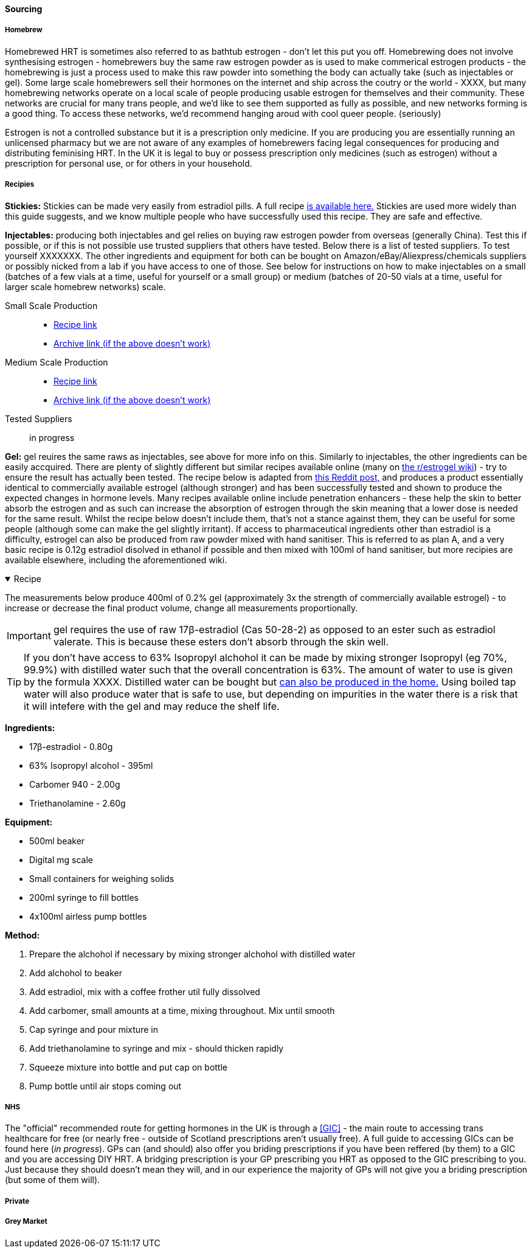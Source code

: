 ==== Sourcing

===== Homebrew

Homebrewed HRT is sometimes also referred to as bathtub estrogen - don't let this put you off. Homebrewing does not involve synthesising estrogen - homebrewers buy the same raw estrogen powder as is used to make commerical estrogen products - the homebrewing is just a process used to make this raw powder into something the body can actually take (such as injectables or gel). Some large scale homebrewers sell their hormones on the internet and ship across the coutry or the world - XXXX, but many homebrewing networks operate on a local scale of people producing usable estrogen for themselves and their community. These networks are crucial for many trans people, and we'd like to see them supported as fully as possible, and new networks forming is a good thing. To access these networks, we'd recommend hanging aroud with cool queer people. (seriously)

Estrogen is not a controlled substance but it is a prescription only medicine. If you are producing you are essentially running an unlicensed pharmacy but we are not aware of any examples of homebrewers facing legal consequences for producing and distributing feminising HRT. In the UK it is legal to buy or possess prescription only medicines (such as estrogen) without a prescription for personal use, or for others in your household.

//TODO add examples of homebrewers

===== Recipies

*Stickies:* Stickies can be made very easily from estradiol pills. A full recipe https://stickies.neocities.org/stickies[is available here.] Stickies are used more widely than this guide suggests, and we know multiple people who have successfully used this recipe. They are safe and effective.

*Injectables:* producing both injectables and gel relies on buying raw estrogen powder from overseas (generally China). Test this if possible, or if this is not possible use trusted suppliers that others have tested. Below there is a list of tested suppliers. To test yourself XXXXXXX. The other ingredients and equipment for both can be bought on Amazon/eBay/Aliexpress/chemicals suppliers or possibly nicked from a lab if you have access to one of those. See below for instructions on how to make injectables on a small (batches of a few vials at a time, useful for yourself or a small group) or medium (batches of 20-50 vials at a time, useful for larger scale homebrew networks) scale.
//TODO explain how to test - both rough home tests and where to get commercial testing

Small Scale Production::
    * https://manufacturedbytyger.com/Tyger_Small_Guide.pdf[Recipe link]
    * https://web.archive.org/web/20230812121345/https://manufacturedbytyger.com/Tyger_Small_Guide.pdf[Archive link (if the above doesn't work)]
Medium Scale Production::
    * https://manufacturedbytyger.com/Tyger_Medium_Guide.pdf[Recipe link]
    * https://web.archive.org/web/20230812121350/https://manufacturedbytyger.com/Tyger_Medium_Guide.pdf[Archive link (if the above doesn't work)]
Tested Suppliers:: in progress
//TODO fill this in

*Gel:* gel reuires the same raws as injectables, see above for more info on this. Similarly to injectables, the other ingredients can be easily accquired. There are plenty of slightly different but similar recipes available online (many on https://www.reddit.com/r/estrogel/wiki/index/#wiki_d_-_generic_estradiol_gel_from_scratch[the r/estrogel wiki]) - try to ensure the result has actually been tested. The recipe below is adapted from https://www.reddit.com/r/estrogel/comments/zxc49u/estrogel_guide_looking_for_feedback/[this Reddit post,] and produces a product essentially identical to commercially available estrogel (although stronger) and has been successfully tested and shown to produce the expected changes in hormone levels. Many recipes available online include penetration enhancers - these help the skin to better absorb the estrogen and as such can increase the absorption of estrogen through the skin meaning that a lower dose is needed for the same result. Whilst the recipe below doesn't include them, that's not a stance against them, they can be useful for some people (although some can make the gel slightly irritant). If access to pharmaceutical ingredients other than estradiol is a difficulty, estrogel can also be produced from raw powder mixed with hand sanitiser. This is referred to as plan A, and a very basic recipe is 0.12g estradiol disolved in ethanol if possible and then mixed with 100ml of hand sanitiser, but more recipies are available elsewhere, including the aforementioned wiki.

.Recipe
[%collapsible%open]
====
****

The measurements below produce 400ml of 0.2% gel (approximately 3x the strength of commercially available estrogel) - to increase or decrease the final product volume, change all measurements proportionally.

IMPORTANT: gel requires the use of raw 17β-estradiol (Cas 50-28-2) as opposed to an ester such as estradiol valerate. This is because these esters don't absorb through the skin well.

TIP: If you don't have access to 63% Isopropyl alchohol it can be made by mixing stronger Isopropyl (eg 70%, 99.9%) with distilled water such that the overall concentration is 63%. The amount of water to use is given by the formula XXXX. Distilled water can be bought but https://www.wikihow.com/Make-Distilled-Water[can also be produced in the home.] Using boiled tap water will also produce water that is safe to use, but depending on impurities in the water there is a risk that it will intefere with the gel and may reduce the shelf life.

//TODO write formula

*Ingredients:*

* 17β-estradiol - 0.80g

* 63% Isopropyl alcohol - 395ml

* Carbomer 940 - 2.00g

* Triethanolamine - 2.60g


*Equipment:*

* 500ml beaker

* Digital mg scale

* Small containers for weighing solids

* 200ml syringe to fill bottles

* 4x100ml airless pump bottles

*Method:*

. Prepare the alchohol if necessary by mixing stronger alchohol with distilled water

. Add alchohol to beaker

. Add estradiol, mix with a coffee frother util fully dissolved

. Add carbomer, small amounts at a time, mixing throughout. Mix until smooth

. Cap syringe and pour mixture in

. Add triethanolamine to syringe and mix - should thicken rapidly

. Squeeze mixture into bottle and put cap on bottle

. Pump bottle until air stops coming out

****
====

===== NHS

//TODO note guidelines about BMI <40

The "official" recommended route for getting hormones in the UK is through a <<GIC>> - the main route to accessing trans healthcare for free (or nearly free - outside of Scotland prescriptions aren't usually free). A full guide to accessing GICs can be found here (_in progress_). GPs can (and should) also offer you briding prescriptions if you have been reffered (by them) to a GIC and you are accessing DIY HRT. A bridging prescription is your GP prescribing you HRT as opposed to the GIC prescribing to you. Just because they should doesn't mean they will, and in our experience the majority of GPs will not give you a briding prescription (but some of them will).

//TODO write full thing about accsessing nhs care

===== Private

===== Grey Market
